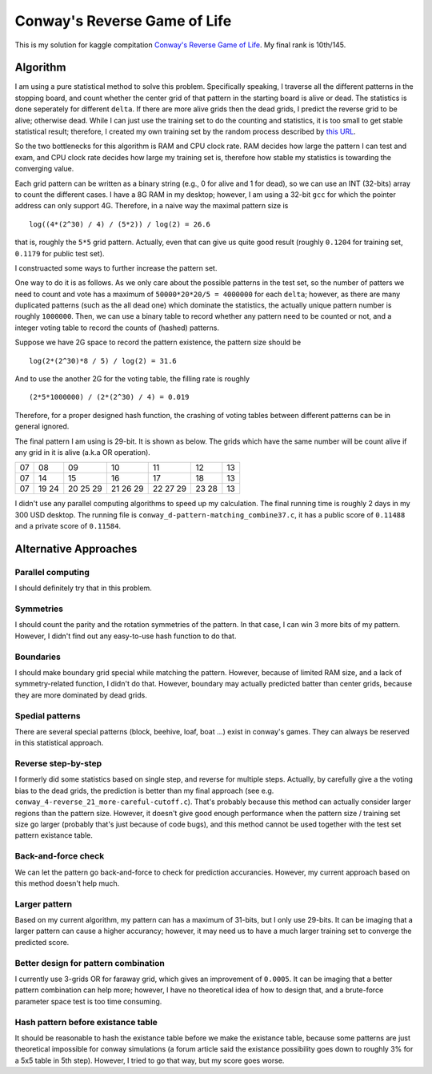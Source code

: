 =============================
Conway's Reverse Game of Life
=============================

This is my solution for kaggle compitation `Conway's Reverse Game of Life`_. My final rank is 10th/145.

.. _Conway's Reverse Game of Life: http://www.kaggle.com/c/conway-s-reverse-game-of-life

Algorithm
=========

I am using a pure statistical method to solve this problem. Specifically speaking, I traverse all the different patterns in the stopping board, and count whether the center grid of that pattern in the starting board is alive or dead. The statistics is done seperately for different ``delta``. If there are more alive grids then the dead grids, I predict the reverse grid to be alive; otherwise dead. While I can just use the training set to do the counting and statistics, it is too small to get stable statistical result; therefore, I created my own training set by the random process described by `this URL`_.

.. _this URL: http://www.kaggle.com/c/conway-s-reverse-game-of-life/data

So the two bottlenecks for this algorithm is RAM and CPU clock rate. RAM decides how large the pattern I can test and exam, and CPU clock rate decides how large my training set is, therefore how stable my statistics is towarding the converging value.

Each grid pattern can be written as a binary string (e.g., 0 for alive and 1 for dead), so we can use an INT (32-bits) array to count the different cases. I have a 8G RAM in my desktop; however, I am using a 32-bit ``gcc`` for which the pointer address can only support 4G. Therefore, in a naive way the maximal pattern size is

::

	log((4*(2^30) / 4) / (5*2)) / log(2) = 26.6

that is, roughly the ``5*5`` grid pattern. Actually, even that can give us quite good result (roughly ``0.1204`` for training set, ``0.1179`` for public test set).

I construacted some ways to further increase the pattern set.

One way to do it is as follows. As we only care about the possible patterns in the test set, so the number of patters we need to count and vote has a maximum of ``50000*20*20/5 = 4000000`` for each ``delta``; however, as there are many duplicated patterns (such as the all dead one) which dominate the statistics, the actually unique pattern number is roughly ``1000000``. Then, we can use a binary table to record whether any pattern need to be counted or not, and a integer voting table to record the counts of (hashed) patterns.

Suppose we have 2G space to record the pattern existence, the pattern size should be

::

    log(2*(2^30)*8 / 5) / log(2) = 31.6

And to use the another 2G for the voting table, the filling rate is roughly

::

    (2*5*1000000) / (2*(2^30) / 4) = 0.019

Therefore, for a proper designed hash function, the crashing of voting tables between different patterns can be in general ignored.

The final pattern I am using is 29-bit. It is shown as below. The grids which have the same number will be count alive if any grid in it is alive (a.k.a OR operation).

== == == == == == ==
      01 01 01      
   02 03 04 05 06   
07 08 09 10 11 12 13
07 14 15 16 17 18 13
07 19 20 21 22 23 13
   24 25 26 27 28   
      29 29 29
== == == == == == ==

I didn't use any parallel computing algorithms to speed up my calculation. The final running time is roughly 2 days in my 300 USD desktop. The running file is ``conway_d-pattern-matching_combine37.c``, it has a public score of ``0.11488`` and a private score of ``0.11584``.

Alternative Approaches
======================

Parallel computing
------------------

I should definitely try that in this problem.

Symmetries
----------

I should count the parity and the rotation symmetries of the pattern. In that case, I can win 3 more bits of my pattern. However, I didn't find out any easy-to-use hash function to do that.

Boundaries
----------

I should make boundary grid special while matching the pattern. However, because of limited RAM size, and a lack of symmetry-related function, I didn't do that. However, boundary may actually predicted batter than center grids, because they are more dominated by dead grids.

Spedial patterns
----------------

There are several special patterns (block, beehive, loaf, boat ...) exist in conway's games. They can always be reserved in this statistical approach.

Reverse step-by-step
--------------------

I formerly did some statistics based on single step, and reverse for multiple steps. Actually, by carefully give a the voting bias to the dead grids, the prediction is better than my final approach (see e.g. ``conway_4-reverse_21_more-careful-cutoff.c``). That's probably because this method can actually consider larger regions than the pattern size. However, it doesn't give good enough performance when the pattern size / training set size go larger (probably that's just because of code bugs), and this method cannot be used together with the test set pattern existance table.

Back-and-force check
--------------------

We can let the pattern go back-and-force to check for prediction accurancies. However, my current approach based on this method doesn't help much.

Larger pattern
--------------

Based on my current algorithm, my pattern can has a maximum of 31-bits, but I only use 29-bits. It can be imaging that a larger pattern can cause a higher accurancy; however, it may need us to have a much larger training set to converge the predicted score.

Better design for pattern combination
-------------------------------------

I currently use 3-grids OR for faraway grid, which gives an improvement of ``0.0005``. It can be imaging that a better pattern combination can help more; however, I have no theoretical idea of how to design that, and a brute-force parameter space test is too time consuming.

Hash pattern before existance table
-----------------------------------

It should be reasonable to hash the existance table before we make the existance table, because some patterns are just theoretical impossible for conway simulations (a forum article said the existance possibility goes down to roughly 3% for a 5x5 table in 5th step). However, I tried to go that way, but my score goes worse.
